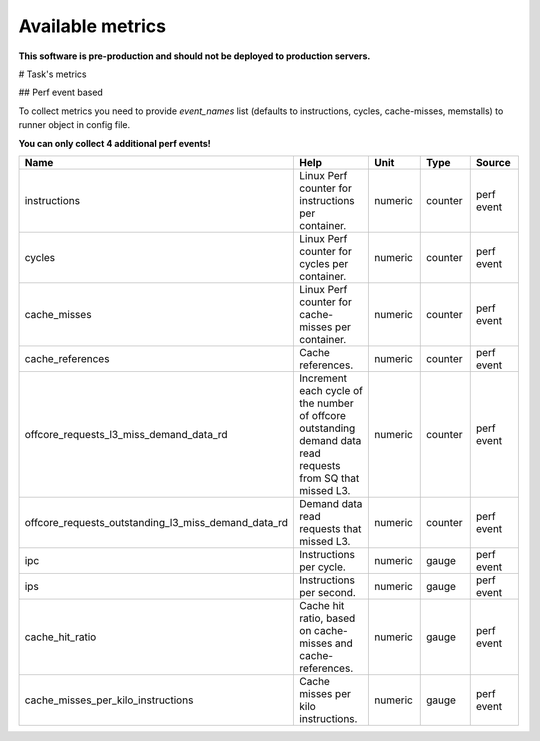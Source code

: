 
================================
Available metrics
================================

**This software is pre-production and should not be deployed to production servers.**

.. contents:: Table of Contents

# Task's metrics


## Perf event based

To collect metrics you need to provide `event_names` list (defaults to instructions,
cycles, cache-misses, memstalls) to runner object in config file.

**You can only collect 4 additional perf events!**

.. csv-table::
	:header: "Name", "Help", "Unit", "Type", "Source"
	:widths: 10, 20, 10, 10, 10

	"instructions", "Linux Perf counter for instructions per container.", "numeric", "counter", "perf event"
	"cycles", "Linux Perf counter for cycles per container.", "numeric", "counter", "perf event"
	"cache_misses", "Linux Perf counter for cache-misses per container.", "numeric", "counter", "perf event"
	"cache_references", "Cache references.", "numeric", "counter", "perf event"
	"offcore_requests_l3_miss_demand_data_rd", "Increment each cycle of the number of offcore outstanding demand data read requests from SQ that missed L3.", "numeric", "counter", "perf event"
	"offcore_requests_outstanding_l3_miss_demand_data_rd", "Demand data read requests that missed L3.", "numeric", "counter", "perf event"
	"ipc", "Instructions per cycle.", "numeric", "gauge", "perf event"
	"ips", "Instructions per second.", "numeric", "gauge", "perf event"
	"cache_hit_ratio", "Cache hit ratio, based on cache-misses and cache-references.", "numeric", "gauge", "perf event"
	"cache_misses_per_kilo_instructions", "Cache misses per kilo instructions.", "numeric", "gauge", "perf event"